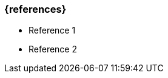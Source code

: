 === {references}

// tag::DE[]

// end::DE[]

// tag::EN[]
- Reference 1
- Reference 2
// end::EN[]


// tag::REMARK[]
// end::REMARK[]
